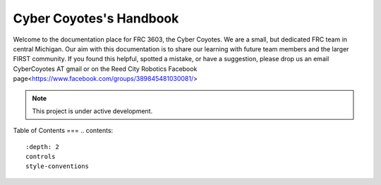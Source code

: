 Cyber Coyotes's Handbook
===================================

Welcome to the documentation place for FRC 3603, the Cyber Coyotes.
We are a small, but dedicated FRC team in central Michigan.
Our aim with this documentation is to share our learning with future team members and the larger FIRST community.
If you found this helpful, spotted a mistake, or have a suggestion, please drop us an email CyberCoyotes AT gmail or on the Reed City Robotics Facebook page<https://www.facebook.com/groups/389845481030081/>

.. note::

   This project is under active development.

Table of Contents
===
.. contents::
   :depth: 2
   controls
   style-conventions
